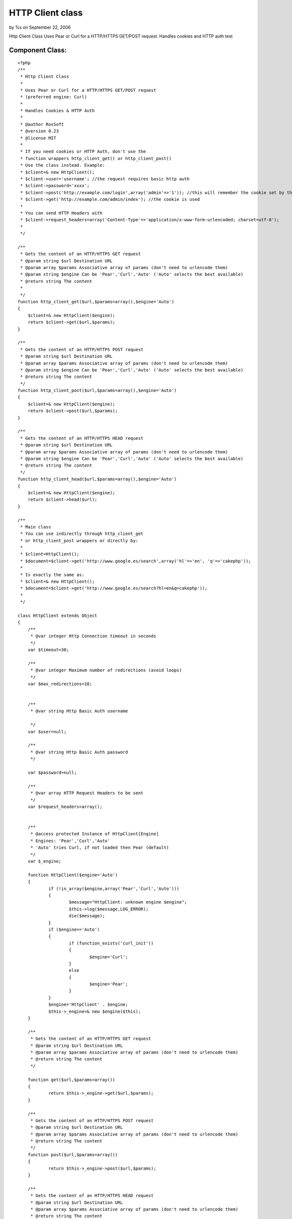 HTTP Client class
=================

by %s on September 22, 2006

Http Client Class Uses Pear or Curl for a HTTP/HTTPS GET/POST request.
Handles cookies and HTTP auth test


Component Class:
````````````````

::

    <?php 
    /**
     * Http Client Class
     *
     * Uses Pear or Curl for a HTTP/HTTPS GET/POST request
     * (preferred engine: Curl)
     *
     * Handles Cookies & HTTP Auth
     *
     * @author RosSoft
     * @version 0.23
     * @license MIT
     *
     * If you need cookies or HTTP Auth, don't use the
     * function wrappers http_client_get() or http_client_post()
     * Use the class instead. Example:
     * $client=& new HttpClient();
     * $client->user='username'; //the request requires basic http auth
     * $client->password='xxxx';
     * $client->post('http://example.com/login',array('admin'=>'1')); //this will remember the cookie set by that request
     * $client->get('http://example.com/admin/index'); //the cookie is used
     *
     * You can send HTTP Headers with
     * $client->request_headers=array('Content-Type'=>'application/x-www-form-urlencoded; charset=utf-8');
     *
     */
    
    /**
     * Gets the content of an HTTP/HTTPS GET request
     * @param string $url Destination URL
     * @param array $params Associative array of params (don't need to urlencode them)
     * @param string $engine Can be 'Pear','Curl','Auto' ('Auto' selects the best available)
     * @return string The content
     *
     */
    function http_client_get($url,$params=array(),$engine='Auto')
    {
    	$client=& new HttpClient($engine);
    	return $client->get($url,$params);
    }
    
    /**
     * Gets the content of an HTTP/HTTPS POST request
     * @param string $url Destination URL
     * @param array $params Associative array of params (don't need to urlencode them)
     * @param string $engine Can be 'Pear','Curl','Auto' ('Auto' selects the best available)
     * @return string The content
     */
    function http_client_post($url,$params=array(),$engine='Auto')
    {
    	$client=& new HttpClient($engine);
    	return $client->post($url,$params);
    }
    
    /**
     * Gets the content of an HTTP/HTTPS HEAD request
     * @param string $url Destination URL
     * @param array $params Associative array of params (don't need to urlencode them)
     * @param string $engine Can be 'Pear','Curl','Auto' ('Auto' selects the best available)
     * @return string The content
     */
    function http_client_head($url,$params=array(),$engine='Auto')
    {
    	$client=& new HttpClient($engine);
    	return $client->head($url);
    }
    
    /**
     * Main class
     * You can use indirectly through http_client_get
     * or http_client_post wrappers or directly by:
     *
     * $client=HttpClient();
     * $document=$client->get('http://www.google.es/search',array('hl'=>'en', 'q'=>'cakephp'));
     *
     * Is exactly the same as:
     * $client=& new HttpClient();
     * $document=$client->get('http://www.google.es/search?hl=en&q=cakephp'));
     *
     */
    
    class HttpClient extends Object
    {
    	/**
    	 * @var integer Http Connection timeout in seconds
    	 */
    	var $timeout=30;
    
    	/**
    	 * @var integer Maximum number of redirections (avoid loops)
    	 */
    	var $max_redirections=10;
    
    
    	/**
    	 * @var string Http Basic Auth username
    
    	 */
    	var $user=null;
    
    	/**
    	 * @var string Http Basic Auth password
    	 */
    
    	var $password=null;
    
    	/**
    	 * @var array HTTP Request Headers to be sent
    	 */
    	var $request_headers=array();
    
    
    	/**
    	 * @access protected Instance of HttpClient[Engine]
    	 * Engines: 'Pear','Curl','Auto'
    	 * 'Auto' tries Curl, if not loaded then Pear (default)
    	 */
    	var $_engine;
    
    	function HttpClient($engine='Auto')
    	{
    		if (!in_array($engine,array('Pear','Curl','Auto')))
    		{
    			$message="HttpClient: unknown engine $engine";
    			$this->log($message,LOG_ERROR);
    			die($message);
    		}
    		if ($engine=='Auto')
    		{
    			if (function_exists('curl_init'))
    			{
    				$engine='Curl';
    			}
    			else
    			{
    				$engine='Pear';
    			}
    		}
    		$engine='HttpClient' . $engine;
    		$this->_engine=& new $engine($this);
    	}
    
    	/**
    	 * Gets the content of an HTTP/HTTPS GET request
    	 * @param string $url Destination URL
    	 * @param array $params Associative array of params (don't need to urlencode them)
    	 * @return string The content
    	 */
    
    	function get($url,$params=array())
    	{
    		return $this->_engine->get($url,$params);
    	}
    
    	/**
    	 * Gets the content of an HTTP/HTTPS POST request
    	 * @param string $url Destination URL
    	 * @param array $params Associative array of params (don't need to urlencode them)
    	 * @return string The content
    	 */
    	function post($url,$params=array())
    	{
    		return $this->_engine->post($url,$params);
    	}
    
    	/**
    	 * Gets the content of an HTTP/HTTPS HEAD request
    	 * @param string $url Destination URL
    	 * @param array $params Associative array of params (don't need to urlencode them)
    	 * @return string The content
    	 */
    	function head($url,$params=array())
    	{
    		return $this->_engine->head($url,$params);
    	}
    
    	/**
    	 * Returns information of last response
    	 * (the content of the array is engine dependant)
    	 * @return array
    	 */
    	function response()
    	{
    		return $this->_engine->response();
    	}
    
    	/**
    	 * Returns the last response http code
    	 * @return integer
    	 */
    	function response_code()
    	{
    		return $this->_engine->response_code();
    	}
    
    	/**
    	 * Returns headers of last response
    	 * @return array
    	 */
    	function headers()
    	{
    		return $this->_engine->headers();
    	}
    
    
    	function _convert_params($params)
    	{
    	  	$array= array();
    		foreach ($params as $name=>$value)
    		{
    		  	$array[] = "$name=".urlencode($value);
    		}
    		return implode("&", $array);
    	}
    
    }
    
    /**
     * Engine Client: Pear
     */
    class HttpClientPear extends Object
    {
    	var $_client;
    	var $_response;
    	var $_parent;
    
    	function __construct($parent)
    	{
    		$this->_parent=& $parent;
    
    		/*
    		 * vendors/pear/init.php content: <?php ini_set('include_path',ini_get('include_path').PATH_SEPARATOR . dirname(__FILE__)); ? >
    		 */
    		vendor('pear/init');
    		vendor('pear/HTTP/Client');
    
    		$this->_client = new HTTP_Client();
    	}
    
    	function get($url,$params=array())
    	{
    		$this->_init();
    		$this->_client->get($url, $params);
    		return $this->_execute();
    	}
    
    	function head($url,$params=array())
    	{
    		$this->_init();
    		if ($params)
    		{
    			$url=$url . '?' . $this->_parent->_convert_params($params);
    		}
    		$this->_client->head($url);
    		return $this->_execute();
    	}
    
    	function _init()
    	{
    		$this->_client->setDefaultHeader($this->_parent->request_headers);
    		$this->_client->setMaxRedirects($this->_parent->max_redirections);
    		$params=array('timeout'=>$this->_parent->timeout);
    		if ($this->_parent->user!==null)
    		{
    			$params['user']=$this->_parent->user;
    			$params['password']=$this->_parent->password;
    		}
    		$this->_client->setRequestParameter($params);
    	}
    
    	function _execute()
    	{
    		$this->_response=$this->_client->currentResponse();
        	return $this->_response['body'];
    	}
    
    	function post($url,$params)
    	{
    		$this->_client->setDefaultHeader($this->_parent->request_headers);
            $this->_client->post($url, $params);
            return $this->_execute();
    	}
    
    	function response()
    	{
    		return $this->_response;
    	}
    
    	function response_code()
    	{
    		return $this->_response['code'];
    	}
    
    	function headers()
    	{
    		return $this->_response['headers'];
    	}
    
    
    
    }
    
    /**
     * Engine Client: Curl
     */
    define('HTTP_CLIENT_CURL_COOKIES',CACHE . 'http_curl_cookies.txt');
    class HttpClientCurl extends Object
    {
    	var $_client;
    	var $_response;
    	var $_headers;
    	var $_body;
    	var $_parsing;
    	var $_parent;
    
    	function __construct($parent)
    	{
    		$this->_parent=& $parent;
    		file_put_contents(HTTP_CLIENT_CURL_COOKIES,'');
    
    	}
    
    	function get($url,$params)
    	{
    		$this->_init();
    		if (count($params))
    		{
    			$url=$url . '?' . $this->_parent->_convert_params($params);
    		}
    		curl_setopt($this->_client, CURLOPT_POST, 0);
    		curl_setopt($this->_client, CURLOPT_URL, $url);
    		return $this->_execute();
    	}
    
    	function post($url,$params)
    	{
    		$this->_init();
    		curl_setopt($this->_client, CURLOPT_POST, 1);
    		curl_setopt($this->_client, CURLOPT_POSTFIELDS, $this->_parent->_convert_params($params));
    		curl_setopt($this->_client, CURLOPT_URL, $url);
    		$result=$this->_execute();
    		return $result;
    	}
    
    	function head($url,$params)
    	{
    		if ($params)
    		{
    			$url=$url . '?' . $this->_parent->_convert_params($params);
    		}
    		$this->_init();
    		curl_setopt($this->_client, CURLOPT_NOBODY, 1);
    		curl_setopt($this->_client, CURLOPT_URL, $url);
    		$result=$this->_execute();
    		return $result;
    	}
    
    
    
    	function response()
    	{
    		return $this->_response;
    	}
    
    	function response_code()
    	{
    		return $this->_response['http_code'];
    	}
    
    
    	function _execute()
    	{
    		$this->_parsing=0; //start
    		$this->_headers=array();
    		$this->_body='';
    		curl_exec($this->_client);
    		$this->_response=curl_getinfo($this->_client);
    		curl_close($this->_client);
    		return $this->_body;
    	}
    
    	function _parse_content($ch,$string)
    	{
    		switch ($this->_parsing)
    		{
    			case 0: //start. skip http status code
    				$this->_parsing=1; //header
    				break;
    			case 1: //header
    				if (strpos($string,':'))
    				{
    					$header=split(': ',$string);
    					$key=$header[0];
    					$value=$header[1];
    					while ((strpos($value,"\n")==strlen($value) - 1)
    						  || (strpos($value,"\r")==strlen($value) - 1))
    					{
    						$value=substr($value,0,strlen($value) - 1); //remove \n
    					}
    					$this->_headers[$key]=$value;
    					$this->_headers[low($key)]=$value;
    				}
    				else //end of header
    				{
    					$this->_parsing=2;
    				}
    				break;
    			case 2: //body
    				$this->_body.=$string;
    				break;
    		}
    		return strlen($string);
    	}
    
    	function _init()
    	{
    		$this->_client= curl_init();
    		if (! $this->_client)
    		{
    			die('HttpClientCurl: curl_init() fails');
    		}
    		curl_setopt($this->_client, CURLOPT_HEADER,1);
    		curl_setopt($this->_client, CURLOPT_WRITEFUNCTION, array($this,'_parse_content'));
    		curl_setopt($this->_client, CURLOPT_SSL_VERIFYPEER, FALSE);
            curl_setopt($this->_client, CURLOPT_TIMEOUT,$this->_parent->timeout);
           	curl_setopt($this->_client, CURLOPT_COOKIEFILE,HTTP_CLIENT_CURL_COOKIES);
           	curl_setopt($this->_client, CURLOPT_COOKIEJAR,HTTP_CLIENT_CURL_COOKIES);
           	curl_setopt($this->_client, CURLOPT_HTTPHEADER,$this->_parent->request_headers);
    		curl_setopt($this->_client, CURLOPT_FOLLOWLOCATION, true);
    		curl_setopt($this->_client, CURLOPT_MAXREDIRS, $this->_parent->max_redirections);
    
           	if ($this->_parent->user !== null)
           	{
           		curl_setopt($this->_client, CURLOPT_USERPWD, "{$this->_parent->user}:{$this->_parent->password}");
           	}
    	}
    
    	function headers()
    	{
    		return $this->_headers;
    	}
    }
    ?>


.. meta::
    :title: HTTP Client class
    :description: CakePHP Article related to Cookies,HTTP,Components
    :keywords: Cookies,HTTP,Components
    :copyright: Copyright 2006 
    :category: components

